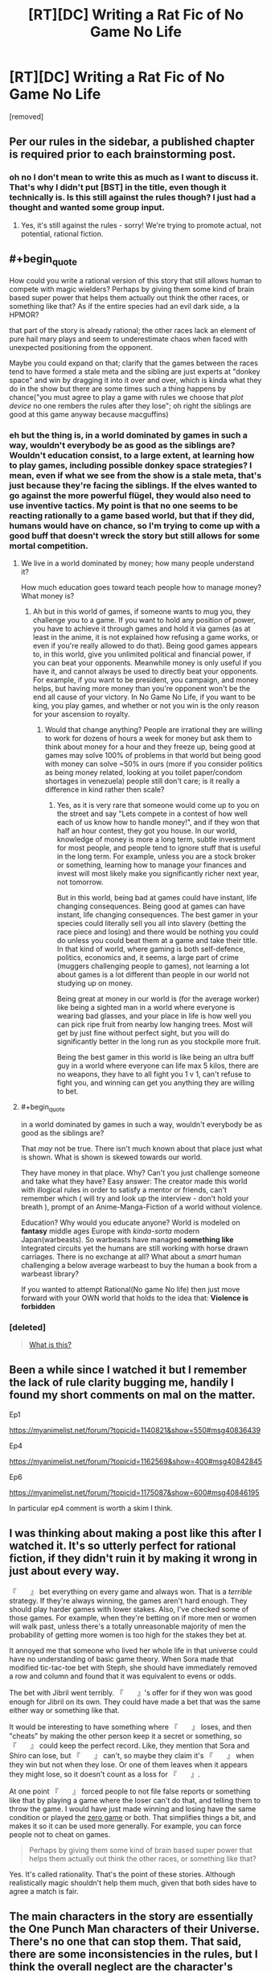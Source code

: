 #+TITLE: [RT][DC] Writing a Rat Fic of No Game No Life

* [RT][DC] Writing a Rat Fic of No Game No Life
:PROPERTIES:
:Score: 7
:DateUnix: 1472324180.0
:END:
[removed]


** Per our rules in the sidebar, a published chapter is required prior to each brainstorming post.
:PROPERTIES:
:Author: PeridexisErrant
:Score: 1
:DateUnix: 1472383446.0
:END:

*** oh no I don't mean to write this as much as I want to discuss it. That's why I didn't put [BST] in the title, even though it technically is. Is this still against the rules though? I just had a thought and wanted some group input.
:PROPERTIES:
:Score: 1
:DateUnix: 1473424507.0
:END:

**** Yes, it's still against the rules - sorry! We're trying to promote actual, not potential, rational fiction.
:PROPERTIES:
:Author: PeridexisErrant
:Score: 1
:DateUnix: 1473426218.0
:END:


** #+begin_quote
  How could you write a rational version of this story that still allows human to compete with magic wielders? Perhaps by giving them some kind of brain based super power that helps them actually out think the other races, or something like that? As if the entire species had an evil dark side, a la HPMOR?
#+end_quote

that part of the story is already rational; the other races lack an element of pure hail mary plays and seem to underestimate chaos when faced with unexpected positioning from the opponent.

Maybe you could expand on that; clarify that the games between the races tend to have formed a stale meta and the sibling are just experts at "donkey space" and win by dragging it into it over and over, which is kinda what they do in the show but there are some times such a thing happens by chance("you must agree to play a game with rules we choose that /plot device/ no one rembers the rules after they lose"; oh right the siblings are good at this game anyway because macguffins)
:PROPERTIES:
:Author: monkyyy0
:Score: 6
:DateUnix: 1472332459.0
:END:

*** eh but the thing is, in a world dominated by games in such a way, wouldn't everybody be as good as the siblings are? Wouldn't education consist, to a large extent, at learning how to play games, including possible donkey space strategies? I mean, even if what we see from the show is a stale meta, that's just because they're facing the siblings. If the elves wanted to go against the more powerful flügel, they would also need to use inventive tactics. My point is that no one seems to be reacting rationally to a game based world, but that if they did, humans would have on chance, so I'm trying to come up with a good buff that doesn't wreck the story but still allows for some mortal competition.
:PROPERTIES:
:Score: 3
:DateUnix: 1472338183.0
:END:

**** We live in a world dominated by money; how many people understand it?

How much education goes toward teach people how to manage money? What money is?
:PROPERTIES:
:Author: monkyyy0
:Score: 3
:DateUnix: 1472338671.0
:END:

***** Ah but in this world of games, if someone wants to mug you, they challenge you to a game. If you want to hold any position of power, you have to achieve it through games and hold it via games (as at least in the anime, it is not explained how refusing a game works, or even if you're really allowed to do that). Being good games appears to, in this world, give you unlimited political and financial power, if you can beat your opponents. Meanwhile money is only useful if you have it, and cannot always be used to directly beat your opponents. For example, if you want to be president, you campaign, and money helps, but having more money than you're opponent won't be the end all cause of your victory. In No Game No Life, if you want to be king, you play games, and whether or not you win is the only reason for your ascension to royalty.
:PROPERTIES:
:Score: 2
:DateUnix: 1472339766.0
:END:

****** Would that change anything? People are irrational they are willing to work for dozens of hours a week for money but ask them to think about money for a hour and they freeze up, being good at games may solve 100% of problems in that world but being good with money can solve ~50% in ours (more if you consider politics as being money related, looking at you toilet paper/condom shortages in venezuela) people still don't care; is it really a difference in kind rather then scale?
:PROPERTIES:
:Author: monkyyy0
:Score: 2
:DateUnix: 1472340610.0
:END:

******* Yes, as it is very rare that someone would come up to you on the street and say "Lets compete in a contest of how well each of us know how to handle money!", and if they won that half an hour contest, they got you house. In our world, knowledge of money is more a long term, subtle investment for most people, and people tend to ignore stuff that is useful in the long term. For example, unless you are a stock broker or something, learning how to manage your finances and invest will most likely make you significantly richer next year, not tomorrow.

But in this world, being bad at games could have instant, life changing consequences. Being good at games can have instant, life changing consequences. The best gamer in your species could literally sell you all into slavery (betting the race piece and losing) and there would be nothing you could do unless you could beat them at a game and take their title. In that kind of world, where gaming is both self-defence, politics, economics and, it seems, a large part of crime (muggers challenging people to games), not learning a lot about games is a lot different than people in our world not studying up on money.

Being great at money in our world is (for the average worker) like being a sighted man in a world where everyone is wearing bad glasses, and your place in life is how well you can pick ripe fruit from nearby low hanging trees. Most will get by just fine without perfect sight, but you will do significantly better in the long run as you stockpile more fruit.

Being the best gamer in this world is like being an ultra buff guy in a world where everyone can life max 5 kilos, there are no weapons, they have to all fight you 1 v 1, can't refuse to fight you, and winning can get you anything they are willing to bet.
:PROPERTIES:
:Score: 1
:DateUnix: 1472341417.0
:END:


**** #+begin_quote
  in a world dominated by games in such a way, wouldn't everybody be as good as the siblings are?
#+end_quote

 

That /may/ not be true. There isn't much known about that place just what is shown. What is shown is skewed towards our world.

 

They have money in that place. Why? Can't you just challenge someone and take what they have? Easy answer: The creator made this world with illogical rules in order to satisfy a mentor or friends, can't remember which ( will try and look up the interview - don't hold your breath ), prompt of an Anime-Manga-Fiction of a world without violence.

 

Education? Why would you educate anyone? World is modeled on *fantasy* middle ages Europe with /kinda-sorta/ modern Japan(warbeasts). So warbeasts have managed *something like* Integrated circuits yet the humans are still working with horse drawn carriages. There is no exchange at all? What about a /smart/ human challenging a below average warbeast to buy the human a book from a warbeast library?

 

If you wanted to attempt Rational(No game No life) then just move forward with your OWN world that holds to the idea that: *Violence is forbidden*
:PROPERTIES:
:Author: ThisIsNotPossible
:Score: 3
:DateUnix: 1472347940.0
:END:


*** [deleted]\\

#+begin_quote
  [[https://pastebin.com/64GuVi2F/56093][What is this?]]
#+end_quote
:PROPERTIES:
:Author: CrystalShadow
:Score: 3
:DateUnix: 1472351067.0
:END:


** Been a while since I watched it but I remember the lack of rule clarity bugging me, handily I found my short comments on mal on the matter.

Ep1

[[https://myanimelist.net/forum/?topicid=1140821&show=550#msg40836439]]

Ep4

[[https://myanimelist.net/forum/?topicid=1162569&show=400#msg40842845]]

Ep6

[[https://myanimelist.net/forum/?topicid=1175087&show=600#msg40846195]]

In particular ep4 comment is worth a skim I think.
:PROPERTIES:
:Author: RMcD94
:Score: 2
:DateUnix: 1472364887.0
:END:


** I was thinking about making a post like this after I watched it. It's so utterly perfect for rational fiction, if they didn't ruin it by making it wrong in just about every way.

『　　』 bet everything on every game and always won. That is a /terrible/ strategy. If they're always winning, the games aren't hard enough. They should play harder games with lower stakes. Also, I've checked some of those games. For example, when they're betting on if more men or women will walk past, unless there's a totally unreasonable majority of men the probability of getting more women is too high for the stakes they bet at.

It annoyed me that someone who lived her whole life in that universe could have no understanding of basic game theory. When Sora made that modified tic-tac-toe bet with Steph, she should have immediately removed a row and column and found that it was equivalent to evens or odds.

The bet with Jibril went terribly. 『　　』's offer for if they won was good enough for Jibril on its own. They could have made a bet that was the same either way or something like that.

It would be interesting to have something where 『　　』 loses, and then "cheats" by making the other person keep it a secret or something, so 『　　』 could keep the perfect record. Like, they mention that Sora and Shiro can lose, but 『　　』 can't, so maybe they claim it's 『　　』 when they win but not when they lose. Or one of them leaves when it appears they might lose, so it doesn't count as a loss for 『　　』.

At one point 『　　』 forced people to not file false reports or something like that by playing a game where the loser can't do that, and telling them to throw the game. I would have just made winning and losing have the same condition or played the [[https://en.wikipedia.org/wiki/Zero_game][zero game]] or both. That simplifies things a bit, and makes it so it can be used more generally. For example, you can force people not to cheat on games.

#+begin_quote
  Perhaps by giving them some kind of brain based super power that helps them actually out think the other races, or something like that?
#+end_quote

Yes. It's called rationality. That's the point of these stories. Although realistically magic shouldn't help them much, given that both sides have to agree a match is fair.
:PROPERTIES:
:Author: DCarrier
:Score: 2
:DateUnix: 1472365629.0
:END:


** The main characters in the story are essentially the One Punch Man characters of their Universe. There's no one that can stop them. That said, there are some inconsistencies in the rules, but I think the overall neglect are the character's irrationalities in their betting styles. Certainly, the world situation can be setup to end in the same situation it was in, as others are talking about.

It's definitely something I'd like to see explored more, except from the bottom up style. How do you, as a non-plot-armor character, munchkin the rules of the system into your favor as a non-magical human?
:PROPERTIES:
:Author: Dwood15
:Score: 1
:DateUnix: 1472366429.0
:END:
